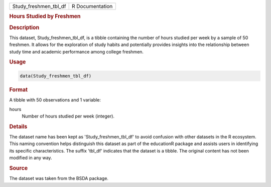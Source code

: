 .. container::

   .. container::

      ===================== ===============
      Study_freshmen_tbl_df R Documentation
      ===================== ===============

      .. rubric:: Hours Studied by Freshmen
         :name: hours-studied-by-freshmen

      .. rubric:: Description
         :name: description

      This dataset, Study_freshmen_tbl_df, is a tibble containing the
      number of hours studied per week by a sample of 50 freshmen. It
      allows for the exploration of study habits and potentially
      provides insights into the relationship between study time and
      academic performance among college freshmen.

      .. rubric:: Usage
         :name: usage

      .. code:: R

         data(Study_freshmen_tbl_df)

      .. rubric:: Format
         :name: format

      A tibble with 50 observations and 1 variable:

      hours
         Number of hours studied per week (integer).

      .. rubric:: Details
         :name: details

      The dataset name has been kept as 'Study_freshmen_tbl_df' to avoid
      confusion with other datasets in the R ecosystem. This naming
      convention helps distinguish this dataset as part of the
      educationR package and assists users in identifying its specific
      characteristics. The suffix 'tbl_df' indicates that the dataset is
      a tibble. The original content has not been modified in any way.

      .. rubric:: Source
         :name: source

      The dataset was taken from the BSDA package.
